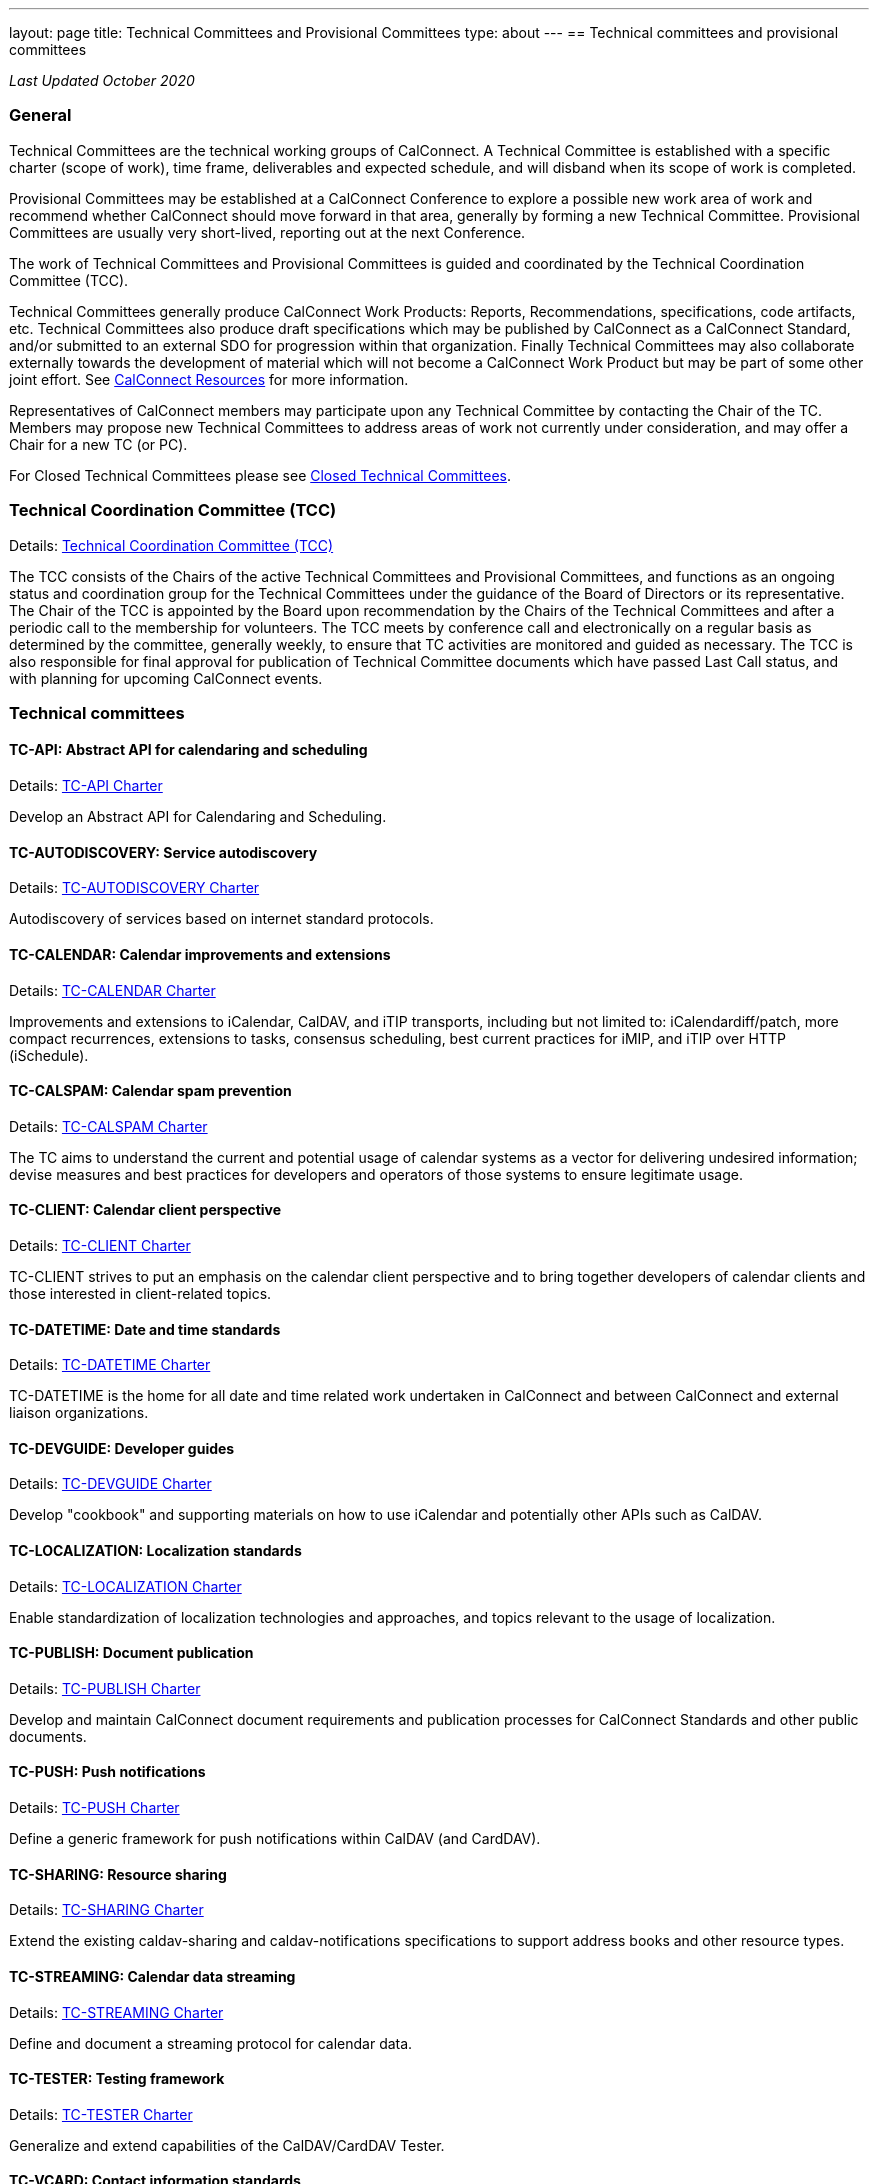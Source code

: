 ---
layout: page
title: Technical Committees and Provisional Committees
type: about
---
== Technical committees and provisional committees

_Last Updated October 2020_

=== General

Technical Committees are the technical working groups of CalConnect. A Technical
Committee is established with a specific charter (scope of work), time frame,
deliverables and expected schedule, and will disband when its scope of work is
completed.

Provisional Committees may be established at a CalConnect Conference to explore
a possible new work area of work and recommend whether CalConnect should move
forward in that area, generally by forming a new Technical Committee.
Provisional Committees are usually very short-lived, reporting out at the next
Conference.

The work of Technical Committees and Provisional Committees is guided and
coordinated by the Technical Coordination Committee (TCC).

Technical Committees generally produce CalConnect Work Products: Reports,
Recommendations, specifications, code artifacts, etc. Technical Committees also
produce draft specifications which may be published by CalConnect as a
CalConnect Standard, and/or submitted to an external SDO for progression within
that organization. Finally Technical Committees may also collaborate externally
towards the development of material which will not become a CalConnect Work
Product but may be part of some other joint effort. See
link:../resources[CalConnect Resources] for more information.

Representatives of CalConnect members may participate upon any Technical
Committee by contacting the Chair of the TC. Members may propose new Technical
Committees to address areas of work not currently under consideration, and may
offer a Chair for a new TC (or PC).

For Closed Technical Committees please see link:/about/technical-committees/closed-tcs[Closed Technical Committees].


=== Technical Coordination Committee (TCC)

Details: https://public.calconnect.org/charter/charter-TCC/[Technical Coordination Committee (TCC)]

The TCC consists of the Chairs of the active Technical Committees and Provisional Committees, and functions as an ongoing status and coordination group for the Technical Committees under the guidance of the Board of Directors or its representative. The Chair of the TCC is appointed by the Board upon recommendation by the Chairs of the Technical Committees and after a periodic call to the membership for volunteers. The TCC meets by conference call and electronically on a regular basis as determined by the committee, generally weekly, to ensure that TC activities are monitored and guided as necessary. The TCC is also responsible for final approval for publication of Technical Committee documents which have passed Last Call status, and with planning for upcoming CalConnect events.

=== Technical committees

==== TC-API: Abstract API for calendaring and scheduling

Details: https://public.calconnect.org/charter/charter-TC-API/[TC-API Charter]

Develop an Abstract API for Calendaring and Scheduling.

==== TC-AUTODISCOVERY: Service autodiscovery

Details: https://public.calconnect.org/charter/charter-TC-AUTODISCOVERY/[TC-AUTODISCOVERY Charter]

Autodiscovery of services based on internet standard protocols.

==== TC-CALENDAR: Calendar improvements and extensions

Details: https://public.calconnect.org/charter/charter-TC-CALENDAR/[TC-CALENDAR Charter]

Improvements and extensions to iCalendar, CalDAV, and iTIP transports, including but not limited to: iCalendardiff/patch, more compact recurrences, extensions to tasks, consensus scheduling, best current practices for iMIP, and iTIP over HTTP (iSchedule).

==== TC-CALSPAM: Calendar spam prevention

Details: https://public.calconnect.org/charter/charter-TC-CALSPAM/[TC-CALSPAM Charter]

The TC aims to understand the current and potential usage of calendar systems as a vector for delivering undesired information; devise measures and best practices for developers and operators of those systems to ensure legitimate usage.

==== TC-CLIENT: Calendar client perspective

Details: https://public.calconnect.org/charter/charter-TC-CLIENT/[TC-CLIENT Charter]

TC-CLIENT strives to put an emphasis on the calendar client perspective and to bring together developers of calendar clients and those interested in client-related topics.

==== TC-DATETIME: Date and time standards

Details: https://public.calconnect.org/charter/charter-TC-DATETIME/[TC-DATETIME Charter]

TC-DATETIME is the home for all date and time related work undertaken in CalConnect and between CalConnect and external liaison organizations.

==== TC-DEVGUIDE: Developer guides

Details: https://public.calconnect.org/charter/charter-TC-DEVGUIDE/[TC-DEVGUIDE Charter]

Develop "cookbook" and supporting materials on how to use iCalendar and potentially other APIs such as CalDAV.

==== TC-LOCALIZATION: Localization standards

Details: https://public.calconnect.org/charter/charter-TC-LOCALIZATION/[TC-LOCALIZATION Charter]

Enable standardization of localization technologies and approaches, and topics relevant to the usage of localization.

==== TC-PUBLISH: Document publication

Details: https://public.calconnect.org/charter/charter-TC-PUBLISH/[TC-PUBLISH Charter]

Develop and maintain CalConnect document requirements and publication processes for CalConnect Standards and other public documents.

==== TC-PUSH: Push notifications

Details: https://public.calconnect.org/charter/charter-TC-PUSH/[TC-PUSH Charter]

Define a generic framework for push notifications within CalDAV (and CardDAV).

==== TC-SHARING: Resource sharing

Details: https://public.calconnect.org/charter/charter-TC-SHARING/[TC-SHARING Charter]

Extend the existing caldav-sharing and caldav-notifications specifications to support address books and other resource types.

==== TC-STREAMING: Calendar data streaming

Details: https://public.calconnect.org/charter/charter-TC-STREAMING/[TC-STREAMING Charter]

Define and document a streaming protocol for calendar data.

==== TC-TESTER: Testing framework

Details: https://public.calconnect.org/charter/charter-TC-TESTER/[TC-TESTER Charter]

Generalize and extend capabilities of the CalDAV/CardDAV Tester.

==== TC-VCARD: Contact information standards

Details: https://public.calconnect.org/charter/charter-TC-VCARD/[TC-VCARD Charter]

Extend VCARD standards to support world-wide address formats and new capabilities.

=== Ad-hoc committees

==== iCal4J development

Develop a CalConnect version of iCal4J usable by all members and drive back into
the mainline iCal4J.
